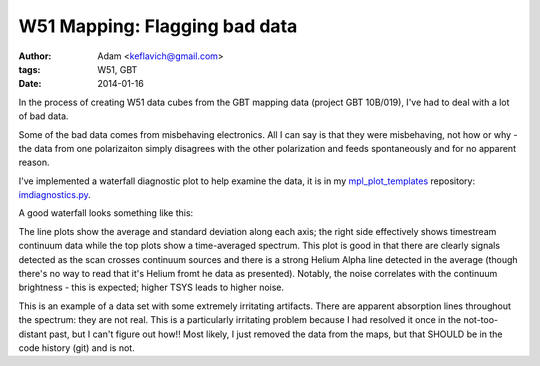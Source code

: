 W51 Mapping: Flagging bad data
==============================
:author: Adam <keflavich@gmail.com>
:tags: W51, GBT
:date: 2014-01-16


In the process of creating W51 data cubes from the GBT mapping data (project
GBT 10B/019), I've had to deal with a lot of bad data.

Some of the bad data comes from misbehaving electronics.  All I can say is that
they were misbehaving, not how or why - the data from one polarizaiton simply
disagrees with the other polarization and feeds spontaneously and for no
apparent reason.

I've implemented a waterfall diagnostic plot to help examine the data, it is in
my mpl_plot_templates_ repository: imdiagnostics.py_.

A good waterfall looks something like this:

.. image:: |filename|/images/w51/Session17_111to186_D37_F2_data_scrubbed_flagged.png
    :width: 800px

The line plots show the average and standard deviation along each axis; the
right side effectively shows timestream continuum data while the top plots show
a time-averaged spectrum.  This plot is good in that there are clearly signals
detected as the scan crosses continuum sources and there is a strong Helium
Alpha line detected in the average (though there's no way to read that it's
Helium fromt he data as presented).
Notably, the noise correlates with the continuum brightness - this is expected;
higher TSYS leads to higher noise.

.. image:: |filename|/images/w51/Session22_10to41_D37_F2_data_scrubbed_flagged.png
    :width: 800px

This is an example of a data set with some extremely irritating artifacts.
There are apparent absorption lines throughout the spectrum: they are not real.
This is a particularly irritating problem because I had resolved it once in the
not-too-distant past, but I can't figure out how!!  Most likely, I just removed
the data from the maps, but that SHOULD be in the code history (git) and is not.



.. _mpl_plot_templates: https://github.com/keflavich/mpl_plot_templates
.. _imdiagnostics.py: https://github.com/keflavich/mpl_plot_templates/blob/master/mpl_plot_templates/imdiagnostics.py
